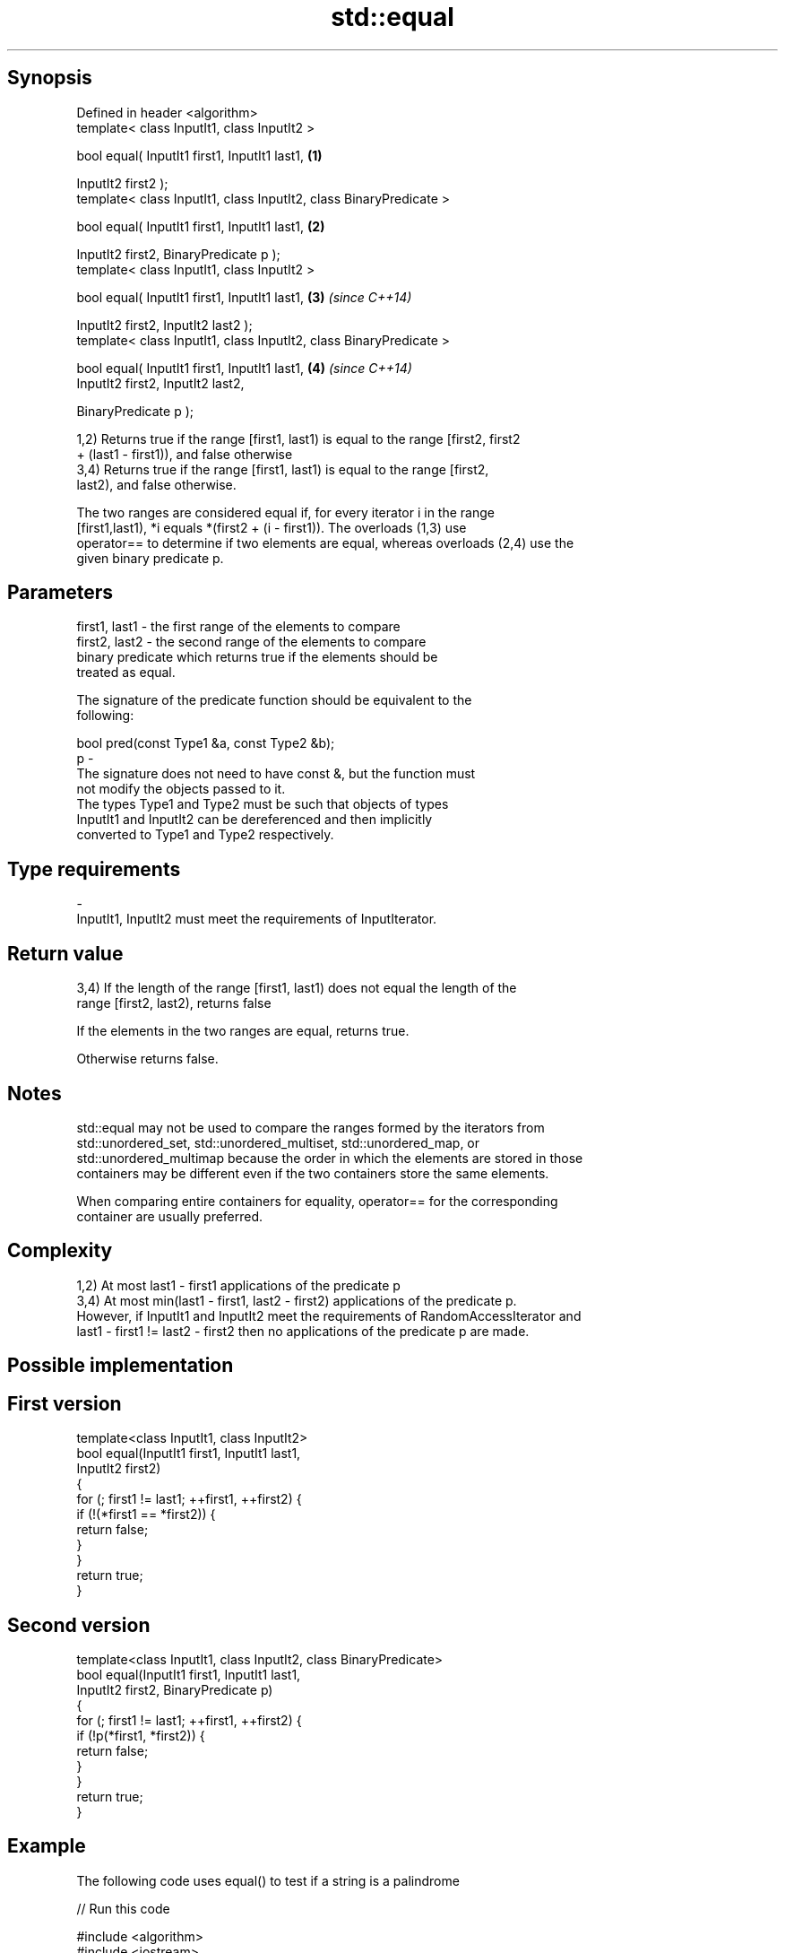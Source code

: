 .TH std::equal 3 "Sep  4 2015" "2.0 | http://cppreference.com" "C++ Standard Libary"
.SH Synopsis
   Defined in header <algorithm>
   template< class InputIt1, class InputIt2 >

   bool equal( InputIt1 first1, InputIt1 last1,                      \fB(1)\fP

   InputIt2 first2 );
   template< class InputIt1, class InputIt2, class BinaryPredicate >

   bool equal( InputIt1 first1, InputIt1 last1,                      \fB(2)\fP

   InputIt2 first2, BinaryPredicate p );
   template< class InputIt1, class InputIt2 >

   bool equal( InputIt1 first1, InputIt1 last1,                      \fB(3)\fP \fI(since C++14)\fP

   InputIt2 first2, InputIt2 last2 );
   template< class InputIt1, class InputIt2, class BinaryPredicate >

   bool equal( InputIt1 first1, InputIt1 last1,                      \fB(4)\fP \fI(since C++14)\fP
   InputIt2 first2, InputIt2 last2,

   BinaryPredicate p );

   1,2) Returns true if the range [first1, last1) is equal to the range [first2, first2
   + (last1 - first1)), and false otherwise
   3,4) Returns true if the range [first1, last1) is equal to the range [first2,
   last2), and false otherwise.

   The two ranges are considered equal if, for every iterator i in the range
   [first1,last1), *i equals *(first2 + (i - first1)). The overloads (1,3) use
   operator== to determine if two elements are equal, whereas overloads (2,4) use the
   given binary predicate p.

.SH Parameters

   first1, last1 - the first range of the elements to compare
   first2, last2 - the second range of the elements to compare
                   binary predicate which returns true if the elements should be
                   treated as equal.

                   The signature of the predicate function should be equivalent to the
                   following:

                   bool pred(const Type1 &a, const Type2 &b);
   p             -
                   The signature does not need to have const &, but the function must
                   not modify the objects passed to it.
                   The types Type1 and Type2 must be such that objects of types
                   InputIt1 and InputIt2 can be dereferenced and then implicitly
                   converted to Type1 and Type2 respectively.

                   
.SH Type requirements
   -
   InputIt1, InputIt2 must meet the requirements of InputIterator.

.SH Return value

   3,4) If the length of the range [first1, last1) does not equal the length of the
   range [first2, last2), returns false

   If the elements in the two ranges are equal, returns true.

   Otherwise returns false.

.SH Notes

   std::equal may not be used to compare the ranges formed by the iterators from
   std::unordered_set, std::unordered_multiset, std::unordered_map, or
   std::unordered_multimap because the order in which the elements are stored in those
   containers may be different even if the two containers store the same elements.

   When comparing entire containers for equality, operator== for the corresponding
   container are usually preferred.

.SH Complexity

   1,2) At most last1 - first1 applications of the predicate p
   3,4) At most min(last1 - first1, last2 - first2) applications of the predicate p.
   However, if InputIt1 and InputIt2 meet the requirements of RandomAccessIterator and
   last1 - first1 != last2 - first2 then no applications of the predicate p are made.

.SH Possible implementation

.SH First version
   template<class InputIt1, class InputIt2>
   bool equal(InputIt1 first1, InputIt1 last1,
              InputIt2 first2)
   {
       for (; first1 != last1; ++first1, ++first2) {
           if (!(*first1 == *first2)) {
               return false;
           }
       }
       return true;
   }
.SH Second version
   template<class InputIt1, class InputIt2, class BinaryPredicate>
   bool equal(InputIt1 first1, InputIt1 last1,
              InputIt2 first2, BinaryPredicate p)
   {
       for (; first1 != last1; ++first1, ++first2) {
           if (!p(*first1, *first2)) {
               return false;
           }
       }
       return true;
   }

.SH Example

   The following code uses equal() to test if a string is a palindrome

   
// Run this code

 #include <algorithm>
 #include <iostream>
 #include <string>

 bool is_palindrome(const std::string& s)
 {
     return std::equal(s.begin(), s.begin() + s.size()/2, s.rbegin());
 }

 void test(const std::string& s)
 {
     std::cout << "\\"" << s << "\\" "
         << (is_palindrome(s) ? "is" : "is not")
         << " a palindrome\\n";
 }

 int main()
 {
     test("radar");
     test("hello");
 }

.SH Output:

 "radar" is a palindrome
 "hello" is not a palindrome

   find                               finds the first element satisfying specific
   find_if                            criteria
   find_if_not                        \fI(function template)\fP
   \fI(C++11)\fP
                                      returns true if one range is lexicographically
   lexicographical_compare            less than another
                                      \fI(function template)\fP
   mismatch                           finds the first position where two ranges differ
                                      \fI(function template)\fP
   search                             searches for a range of elements
                                      \fI(function template)\fP
   std::experimental::parallel::equal parallelized version of std::equal
   (parallelism TS)                   \fI(function template)\fP
